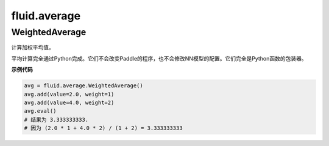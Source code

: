 
#################
fluid.average
#################
.. _
.. _cn_api_fluid_average_WeightedAverage:

WeightedAverage
>>>>>>>>>>>>>>>>>>>>>>>>>>

.. py:class:: paddle.fluid.average.WeightedAverage

计算加权平均值。

平均计算完全通过Python完成。它们不会改变Paddle的程序，也不会修改NN模型的配置。它们完全是Python函数的包装器。

**示例代码**

.. code-block:: python

            avg = fluid.average.WeightedAverage()
            avg.add(value=2.0, weight=1)
            avg.add(value=4.0, weight=2)
            avg.eval()
            # 结果为 3.333333333.
            # 因为 (2.0 * 1 + 4.0 * 2) / (1 + 2) = 3.333333333




































